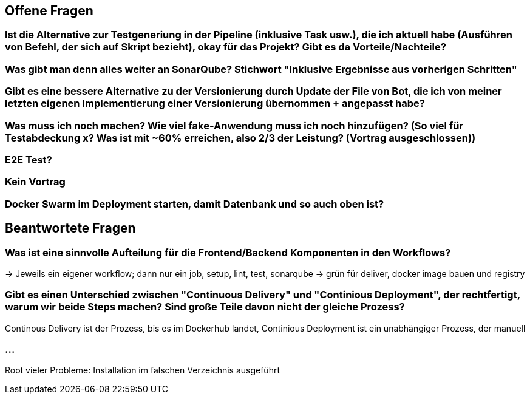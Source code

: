## Offene Fragen

### Ist die Alternative zur Testgeneriung in der Pipeline (inklusive Task usw.), die ich aktuell habe (Ausführen von Befehl, der sich auf Skript bezieht), okay für das Projekt? Gibt es da Vorteile/Nachteile?

### Was gibt man denn alles weiter an SonarQube? Stichwort "Inklusive Ergebnisse aus vorherigen Schritten"

### Gibt es eine bessere Alternative zu der Versionierung durch Update der File von Bot, die ich von meiner letzten eigenen Implementierung einer Versionierung übernommen + angepasst habe?

### Was muss ich noch machen? Wie viel fake-Anwendung muss ich noch hinzufügen? (So viel für Testabdeckung x? Was ist mit ~60% erreichen, also 2/3 der Leistung? (Vortrag ausgeschlossen))

### E2E Test?

### Kein Vortrag

### Docker Swarm im Deployment starten, damit Datenbank und so auch oben ist?

## Beantwortete Fragen

### Was ist eine sinnvolle Aufteilung für die Frontend/Backend Komponenten in den Workflows?
-> Jeweils ein eigener workflow; dann nur ein job, setup, lint, test, sonarqube -> grün für deliver, docker image bauen und registry

### Gibt es einen Unterschied zwischen "Continuous Delivery" und "Continious Deployment", der rechtfertigt, warum wir beide Steps machen? Sind große Teile davon nicht der gleiche Prozess?
Continous Delivery ist der Prozess, bis es im Dockerhub landet, Continious Deployment ist ein unabhängiger Prozess, der manuell 

### ...
Root vieler Probleme: Installation im falschen Verzeichnis ausgeführt
